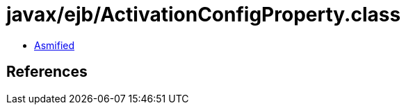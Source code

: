= javax/ejb/ActivationConfigProperty.class

 - link:ActivationConfigProperty-asmified.java[Asmified]

== References

